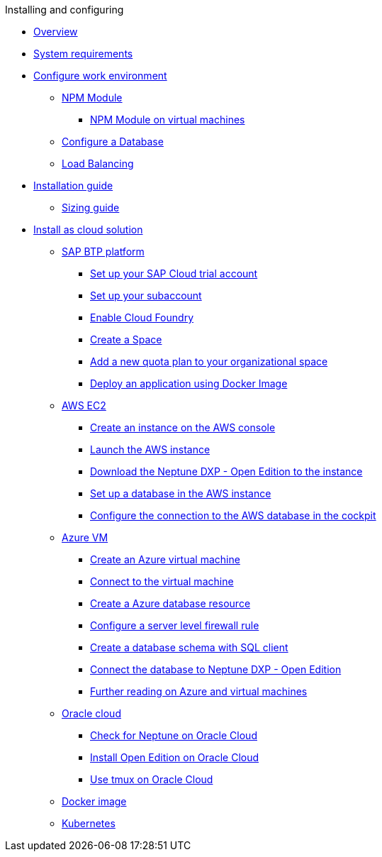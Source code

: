 .Installing and configuring

* xref:installation-overview.adoc[Overview]
* xref:system-requirements.adoc[System requirements]
* xref:basic-setup.adoc[Configure work environment]
** xref:npm-module.adoc[NPM Module]
*** xref:npm-module-vm.adoc[NPM Module on virtual machines]
** xref:configuring-database.adoc[Configure a Database]
** xref:load-balancing.adoc[Load Balancing]
//** xref:download-package.adoc[Download Package]
* xref:installation-guide.adoc[Installation guide]
** xref:sizing-guide.adoc[Sizing guide]
* xref:installation-cloud.adoc[Install as cloud solution]
** xref:sap-platform.adoc[SAP BTP platform]
*** xref:sap-trial-account.adoc[Set up your SAP Cloud trial account]
*** xref:sap-subaccount.adoc[Set up your subaccount]
*** xref:sap-cloud-foundry.adoc[Enable Cloud Foundry]
*** xref:sap-space.adoc[Create a Space]
*** xref:sap-quota-plan.adoc[Add a new quota plan to your organizational space]
*** xref:sap-deploy-oe-docker-image.adoc[Deploy an application using Docker Image]
** xref:aws-ec2.adoc[AWS EC2]
*** xref:aws-instance.adoc[Create an instance on the AWS console]
*** xref:aws-launch.adoc[Launch the AWS instance]
*** xref:aws-download.adoc[Download the Neptune DXP - Open Edition to the instance]
*** xref:aws-database.adoc[Set up a database in the AWS instance]
*** xref:aws-connection.adoc[Configure the connection to the AWS database in the cockpit]
** xref:azure-vm.adoc[Azure VM]
*** xref:azure-vm_create.adoc[Create an Azure virtual machine]
*** xref:azure_connect.adoc[Connect to the virtual machine]
*** xref:azure-create-database.adoc[Create a Azure database resource]
*** xref:azure-firewall.adoc[Configure a server level firewall rule]
*** xref:azure-database-client.adoc[Create a database schema with SQL client]
*** xref:azure-connection-cockpit.adoc[Connect the database to Neptune DXP - Open Edition]
*** xref:azure-further-information.adoc[Further reading on Azure and virtual machines]
** xref:oracle-cloud.adoc[Oracle cloud]
*** xref:oracle-cloud-check.adoc[Check for Neptune on Oracle Cloud]
*** xref:oracle-cloud-installation.adoc[Install Open Edition on Oracle Cloud]
*** xref:oracle-cloud-tmux.adoc[Use tmux on Oracle Cloud]
** xref:cloud-docker.adoc[Docker image]
** xref:kubernetes.adoc[Kubernetes]